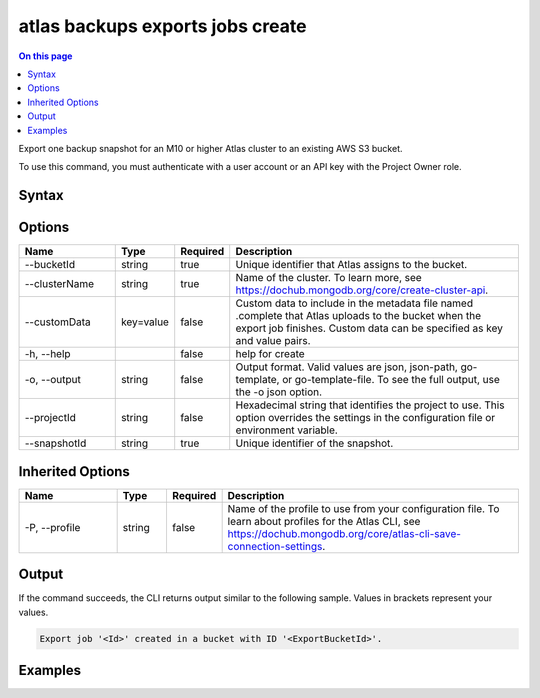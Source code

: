 .. _atlas-backups-exports-jobs-create:

=================================
atlas backups exports jobs create
=================================

.. default-domain:: mongodb

.. contents:: On this page
   :local:
   :backlinks: none
   :depth: 1
   :class: singlecol

Export one backup snapshot for an M10 or higher Atlas cluster to an existing AWS S3 bucket.

To use this command, you must authenticate with a user account or an API key with the Project Owner role.

Syntax
------

.. code-block::
   :caption: Command Syntax

   atlas backups exports jobs create [options]

.. Code end marker, please don't delete this comment

Options
-------

.. list-table::
   :header-rows: 1
   :widths: 20 10 10 60

   * - Name
     - Type
     - Required
     - Description
   * - --bucketId
     - string
     - true
     - Unique identifier that Atlas assigns to the bucket.
   * - --clusterName
     - string
     - true
     - Name of the cluster. To learn more, see https://dochub.mongodb.org/core/create-cluster-api.
   * - --customData
     - key=value
     - false
     - Custom data to include in the metadata file named .complete that Atlas uploads to the bucket when the export job finishes. Custom data can be specified as key and value pairs.
   * - -h, --help
     - 
     - false
     - help for create
   * - -o, --output
     - string
     - false
     - Output format. Valid values are json, json-path, go-template, or go-template-file. To see the full output, use the -o json option.
   * - --projectId
     - string
     - false
     - Hexadecimal string that identifies the project to use. This option overrides the settings in the configuration file or environment variable.
   * - --snapshotId
     - string
     - true
     - Unique identifier of the snapshot.

Inherited Options
-----------------

.. list-table::
   :header-rows: 1
   :widths: 20 10 10 60

   * - Name
     - Type
     - Required
     - Description
   * - -P, --profile
     - string
     - false
     - Name of the profile to use from your configuration file. To learn about profiles for the Atlas CLI, see `https://dochub.mongodb.org/core/atlas-cli-save-connection-settings <https://dochub.mongodb.org/core/atlas-cli-save-connection-settings>`__.

Output
------

If the command succeeds, the CLI returns output similar to the following sample. Values in brackets represent your values.

.. code-block::

   Export job '<Id>' created in a bucket with ID '<ExportBucketId>'.
   

Examples
--------

.. code-block::
   :copyable: false

   # The following command exports one backup snapshot of the ExampleCluster cluster to an existing AWS S3 bucket:
   atlas backup export jobs create --clusterName ExampleCluster --bucketId 62c569f85b7a381c093cc539 --snapshotId 62c808ceeb4e021d850dfe1b --customData name=test,info=test

